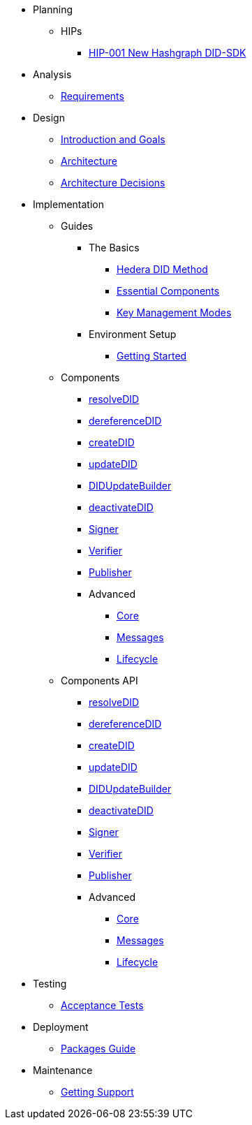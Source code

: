 * Planning
  ** HIPs
    **** xref:01-planning/hips/hip-0001-new-did-sdk.adoc[HIP-001 New Hashgraph DID-SDK]


* Analysis
  ** xref:02-analysis/requirements/index.adoc[Requirements]


* Design
  ** xref:03-design/01_introduction_and_goals/index.adoc[Introduction and Goals]
  ** xref:03-design/03_architecture/index.adoc[Architecture]
  ** xref:03-design/04_architecture_decisions/index.adoc[Architecture Decisions]


* Implementation
  ** Guides
  *** The Basics
    **** xref:04-implementation/guides/hedera-did-method-guide.adoc[Hedera DID Method]
    **** xref:04-implementation/guides/essential-components-guide.adoc[Essential Components]
    **** xref:04-implementation/guides/key-management-modes-guide.adoc[Key Management Modes]
  *** Environment Setup
    **** xref:04-implementation/guides/getting-started-guide.adoc[Getting Started]
// *** Advanced
//   **** xref:04-implementation/guides/advanced/setup-hedera-development-node-guide.adoc[Setup Hedera Development Node]

  ** Components
    *** xref:04-implementation/components/resolveDID-guide.adoc[resolveDID]
    *** xref:04-implementation/components/dereferenceDID-guide.adoc[dereferenceDID]
    *** xref:04-implementation/components/createDID-guide.adoc[createDID]
    *** xref:04-implementation/components/updateDID-guide.adoc[updateDID]
    *** xref:04-implementation/components/did-update-builder-guide.adoc[DIDUpdateBuilder]
    *** xref:04-implementation/components/deactivateDID-guide.adoc[deactivateDID]
    *** xref:04-implementation/components/signer-guide.adoc[Signer]
    *** xref:04-implementation/components/verifier-guide.adoc[Verifier]
    *** xref:04-implementation/components/publisher-guide.adoc[Publisher]

    *** Advanced
      **** xref:04-implementation/components/core-guide.adoc[Core]
      **** xref:04-implementation/components/messages-guide.adoc[Messages]
      **** xref:04-implementation/components/lifecycle-guide.adoc[Lifecycle]

  ** Components API
    *** xref:04-implementation/components/resolveDID-api.adoc[resolveDID]
    *** xref:04-implementation/components/dereferenceDID-api.adoc[dereferenceDID]
    *** xref:04-implementation/components/createDID-api.adoc[createDID]
    *** xref:04-implementation/components/updateDID-api.adoc[updateDID]
    *** xref:04-implementation/components/did-update-builder-api[DIDUpdateBuilder]
    *** xref:04-implementation/components/deactivateDID-api.adoc[deactivateDID]
    *** xref:04-implementation/components/signer-api.adoc[Signer]
    *** xref:04-implementation/components/verifier-api.adoc[Verifier]
    *** xref:04-implementation/components/publisher-api.adoc[Publisher]

    *** Advanced
      **** xref:04-implementation/components/core-api.adoc[Core]
      **** xref:04-implementation/components/messages-api.adoc[Messages]
      **** xref:04-implementation/components/lifecycle-api.adoc[Lifecycle]

* Testing 
  ** xref:05-testing/acceptance-tests/index.adoc[Acceptance Tests]


* Deployment
  ** xref:06-deployment/packages/index.adoc[Packages Guide]


* Maintenance
  ** xref:07-maintenance/support/getting-support-guide.adoc[Getting Support]